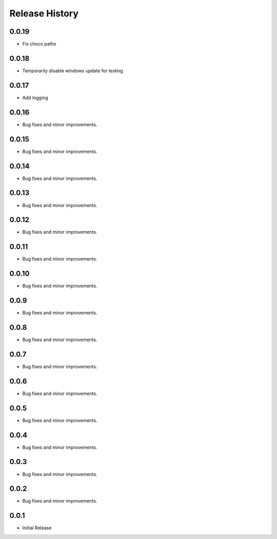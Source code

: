 .. :changelog:

Release History
===============

0.0.19
++++++
+ Fix choco paths

0.0.18
++++++
+ Temporarily disable windows update for testing

0.0.17
++++++
+ Add logging

0.0.16
++++++
+ Bug fixes and minor improvements.

0.0.15
++++++
+ Bug fixes and minor improvements.

0.0.14
++++++
+ Bug fixes and minor improvements.

0.0.13
++++++
+ Bug fixes and minor improvements.

0.0.12
++++++
+ Bug fixes and minor improvements.

0.0.11
++++++
+ Bug fixes and minor improvements.

0.0.10
++++++
+ Bug fixes and minor improvements.

0.0.9
++++++
+ Bug fixes and minor improvements.

0.0.8
++++++
+ Bug fixes and minor improvements.

0.0.7
++++++
+ Bug fixes and minor improvements.

0.0.6
++++++
+ Bug fixes and minor improvements.

0.0.5
++++++
+ Bug fixes and minor improvements.

0.0.4
++++++
+ Bug fixes and minor improvements.

0.0.3
++++++
+ Bug fixes and minor improvements.

0.0.2
++++++
+ Bug fixes and minor improvements.

0.0.1
++++++
+ Initial Release
